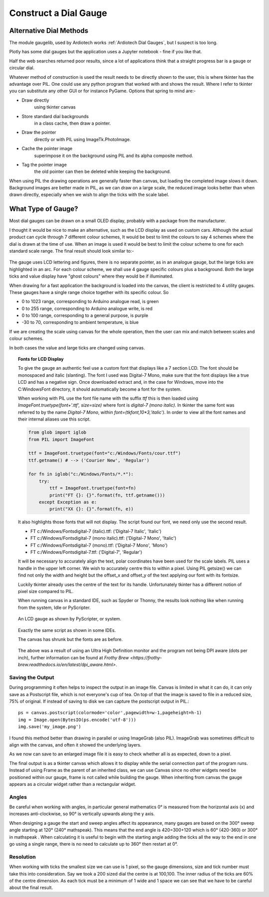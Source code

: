 ﻿======================
Construct a Dial Gauge
======================

Alternative Dial Methods
========================

The module gaugelib, used by Ardiotech works :ref:`Ardiotech Dial Gauges`, 
but I suspect is too long. 

Plotly has some dial gauges but the application uses a Jupyter notebook - 
fine if you like that.

Half the web searches returned poor results, since a lot of applications 
think that a straight progress bar is a gauge or circular dial.

Whatever method of construction is used the result needs to be directly 
shown to the user, this is where tkinter has the advantage over PIL. One 
could use any python program that worked with and shows the result. Where I
refer to tkinter you can substitute any other GUI or for instance PyGame.
Options that spring to mind are:-
 
* Draw directly
    using tkinter canvas

* Store standard dial backgrounds 
    in a class cache, then draw a pointer.

* Draw the pointer 
    directly or with PIL using ImageTk.PhotoImage.

* Cache the pointer image 
    superimpose it on the background using PIL and its alpha composite method.

* Tag the pointer image 
    the old pointer can then be deleted while keeping the background. 
    
When using PIL the drawing operations are generally faster than canvas, but 
loading the completed image slows it down. Background images are better made 
in PIL, as we can draw on a large scale, the reduced image looks better than 
when drawn directly, especially when we wish to align the ticks with the 
scale label.

What Type of Gauge?
===================

Most dial gauges can be drawn on a small OLED display, probably with a 
package from the manufacturer. 

I thought it would be nice to make an alternative, such as the LCD display 
as used on custom cars. Although the actual product can cycle through 7 
different colour schemes, It would be best to limit the colours to say 4 
schemes where the dial is drawn at the time of use. When an image is used 
it would be best to limit the colour scheme to one for each standard scale 
range. The final result should look similar to:-

.. figure:: ../figures/mauve_evo.png
    :width: 259px
    :height: 255px
    :alt: evo digitale gauge
    :align: center

The gauge uses LCD lettering and figures, there is no separate pointer, as 
in an analogue gauge, but the large ticks are highlighted in an arc. For 
each colour scheme, we shall use 4 gauge specific colours plus a background. 
Both the large ticks and value display have "ghost colours" where they would 
be if illuminated.

When drawing for a fast application the background is loaded into the canvas,
the client is restricted to 4 utility gauges. These gauges have a single 
range choice together with its specific colour. So

* 0 to 1023 range, corresponding to Arduino analogue read, is green
* 0 to 255 range, corresponding to Arduino analogue write, is red
* 0 to 100 range, corresponding to a general purpose, is purple
* -30 to 70, corresponding to ambient temperature, is blue

If we are creating the scale using canvas for the whole operation, then the
user can mix and match between scales and colour schemes.

In both cases the value and large ticks are changed using canvas.

.. topic:: Fonts for LCD Display

    To give the gauge an authentic feel use a custom font that displays like
    a 7 section LCD. The font should be monospaced and italic (slanting). 
    The font I used was Digital-7 Mono, make sure that the font displays
    like a true LCD and has a negative sign. Once downloaded extract and, in
    the case for Windows, move into the C:\Windows\Font directory, it should
    automatically become a font for the system.
    
    When working with PIL use the font file name with the suffix `ttf` this
    is then loaded using `ImageFont.truetype(font+'.ttf', size=size)` where
    font is `digital-7 (mono italic)`. In tkinter the same font was referred
    to by the name `Digital-7 Mono`, within `font=(tkfont,10*3,'italic')`. 
    In order to view all the font names and their internal aliases use this
    script.
    
    .. code-block:: python
    
        from glob import iglob
        from PIL import ImageFont

        ttf = ImageFont.truetype(font="c:/Windows/Fonts/cour.ttf")
        ttf.getname() # --> ('Courier New', 'Regular')

        for fn in iglob("c:/Windows/Fonts/*.*"):
            try:
                ttf = ImageFont.truetype(font=fn)
                print("FT {}: {}".format(fn, ttf.getname()))
            except Exception as e:
                print("XX {}: {}".format(fn, e))
                
    It also highlights those fonts that will not display. The script found
    our font, we need only use the second result.
    
    * FT c:/Windows/Fonts\digital-7 (italic).ttf: ('Digital-7 Italic', 'Italic')
    * FT c:/Windows/Fonts\digital-7 (mono italic).ttf: ('Digital-7 Mono', 'Italic')
    * FT c:/Windows/Fonts\digital-7 (mono).ttf: ('Digital-7 Mono', 'Mono')
    * FT c:/Windows/Fonts\digital-7.ttf: ('Digital-7', 'Regular')
    
    It will be necessary to accurately align the text, polar coordinates have
    been used for the scale labels. PIL uses a handle in the upper left 
    corner. We wish to accurately centre this to within a pixel. Using PIL
    getsize() we can find not only the width and height but the offset_x and 
    offset_y of the text applying our font with its fontsize. 
    
    Luckily tkinter already uses the centre of the text for its handle. 
    Unfortunately tkinter has a different notion of pixel size compared to 
    PIL. 
    
    When running canvas in a standard IDE, such as Spyder or Thonny, 
    the results look nothing like when running from the system, Idle or
    PyScripter.
    
    .. figure:: ../figures/pyscripterLCD.png
        :width: 227px
        :height: 243px
        :alt: digital gauge using python idle
        :align: center
    
        An LCD gauge as shown by PyScripter, or system.
        
    .. figure:: ../figures/thonnyLCD.png
        :width: 101px
        :height: 116px
        :alt: digital gauge drawn on python IDE
        :align: center
    
        Exactly the same script as shown in some IDEs. 
        
        The canvas has shrunk but the fonts are as before.
    
    The above was a result of using an Ultra High Definition monitor and
    the program not being DPI aware (dots per inch), further information can 
    be found at `Frothy Brew <https://frothy-brew.readthedocs.io/en/latest/dpi_aware.html>`.

Saving the Output
-----------------

During programming it often helps to inspect the output in an image file. 
Canvas is limited in what it can do, it can only save as a Postscript file, 
which is not everyone's cup of tea. On top of that the image is saved to 
file in a reduced size, 75% of original. If instead of saving to disk we can 
capture the postscript output in PIL.::

    ps = canvas.postscript(colormode='color',pagewidth=w-1,pageheight=h-1)
    img = Image.open(BytesIO(ps.encode('utf-8')))
    img.save('my_image.png')

I found this method better than drawing in parallel or using ImageGrab (also
PIL). ImageGrab was sometimes difficult to align with the canvas, and often 
it showed the underlying layers.

As we now can save to an enlarged image file it is easy to check whether all 
is as expected, down to a pixel.

The final output is as a tkinter canvas which allows it to display while
the serial connection part of the program runs. Instead of using Frame as
the parent of an inherited class, we can use Canvas since no other widgets 
need be positioned within our gauge, frame is not called while building the 
gauge. When inheriting from canvas the gauge appears as a circular widget 
rather than a rectangular widget. 

Angles
------

Be careful when working with angles, in particular general mathematics 0°
is measured from the horizontal axis (x) and increases anti-clockwise,
so 90° is vertically upwards along the y axis. 

When designing a gauge the start and sweep angles affect its appearance, 
many gauges are based on the 300° sweep angle starting at 120° (240° 
mathspeak). This means that the end angle is 420=300+120 which is 60° 
(420-360) or 300° in mathspeak . When calculating it is useful to begin with 
the starting angle adding the ticks all the way to the end in one go using a 
single range, there is no need to calculate up to 360° then restart at 0°.

Resolution
----------

When working with ticks the smallest size we can use is 1 pixel, so the 
gauge dimensions, size and tick number must take this into consideration. 
Say we took a 200 sized dial the centre is at 100,100. The inner radius of 
the ticks are 60% of the centre dimension. As each tick must be a minimum of 
1 wide and 1 space we can see that we have to be careful about the final 
result.


